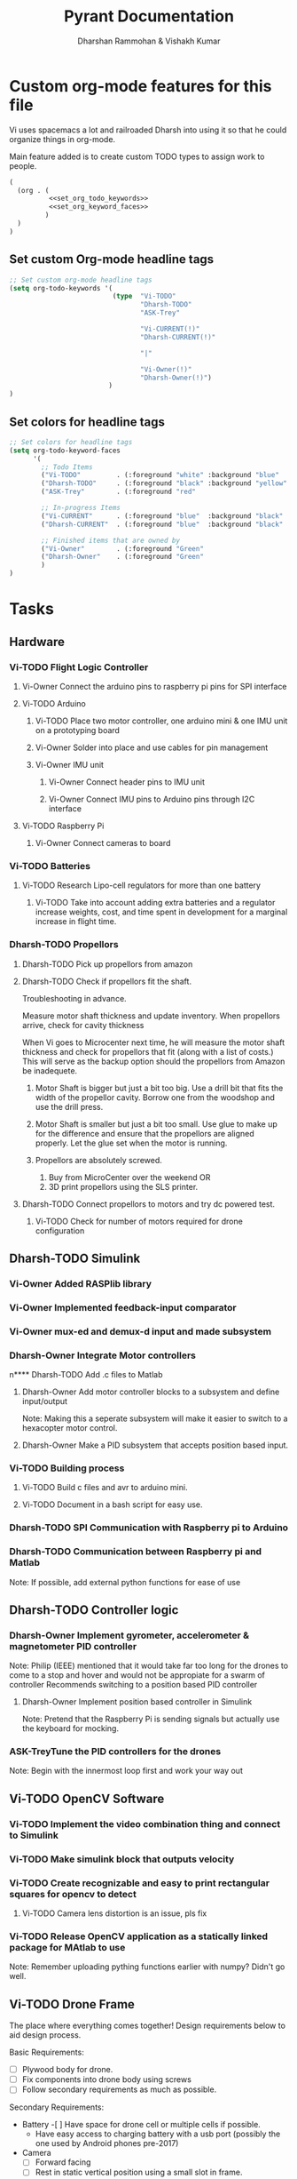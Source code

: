 #+TITLE: Pyrant Documentation
#+AUTHOR: Dharshan Rammohan & Vishakh Kumar

#+TODO: Vi-TODO Dharsh-TODO ASK-Trey | Vi-Owner Dharsh-Owner

* Custom org-mode features for this file
Vi uses spacemacs a lot and railroaded Dharsh into using it so that he could organize things in org-mode.

Main feature added is to create custom TODO types to assign work to people. 

#+NAME: startup
#+BEGIN_SRC emacs-lisp :tangle .dir-locals.el :noweb yes :results silent
(
  (org . (
          <<set_org_todo_keywords>>
          <<set_org_keyword_faces>>
         )
  )
)
#+END_SRC


** Set custom Org-mode headline tags
#+NAME: set_org_todo_keywords
#+BEGIN_SRC emacs-lisp
  ;; Set custom org-mode headline tags
  (setq org-todo-keywords '(
                            (type  "Vi-TODO"
                                   "Dharsh-TODO"
                                   "ASK-Trey"

                                   "Vi-CURRENT(!)"
                                   "Dharsh-CURRENT(!)"

                                   "|"

                                   "Vi-Owner(!)"
                                   "Dharsh-Owner(!)")
                           )
  )
#+END_SRC

** Set colors for headline tags
#+NAME: set_org_keyword_faces
#+BEGIN_SRC emacs-lisp :results silent
  ;; Set colors for headline tags
  (setq org-todo-keyword-faces
        '(
          ;; Todo Items
          ("Vi-TODO"         . (:foreground "white" :background "blue"                   )  )
          ("Dharsh-TODO"     . (:foreground "black" :background "yellow"                 )  )
          ("ASK-Trey"        . (:foreground "red"                           :weight bold )  )

          ;; In-progress Items
          ("Vi-CURRENT"      . (:foreground "blue"  :background "black"     :weight bold )  )
          ("Dharsh-CURRENT"  . (:foreground "blue"  :background "black"     :weight bold )  )

          ;; Finished items that are owned by
          ("Vi-Owner"        . (:foreground "Green"                         :weight bold )  )
          ("Dharsh-Owner"    . (:foreground "Green"                         :weight bold )  )
          )
  )
#+END_SRC


* Tasks
  
** Hardware
*** Vi-TODO Flight Logic Controller
**** Vi-Owner Connect the arduino pins to raspberry pi pins for SPI interface
**** Vi-TODO Arduino
***** Vi-TODO Place two motor controller, one arduino mini & one IMU unit on a prototyping board
***** Vi-Owner Solder into place and use cables for pin management 
***** Vi-Owner IMU unit
****** Vi-Owner Connect header pins to IMU unit
****** Vi-Owner Connect IMU pins to Arduino pins through I2C interface
**** Vi-TODO Raspberry Pi 
***** Vi-Owner Connect cameras to board 
*** Vi-TODO Batteries
**** Vi-TODO Research Lipo-cell regulators for more than one battery
***** Vi-TODO Take into account adding extra batteries and a regulator increase weights, cost, and time spent in development for a marginal increase in flight time.
*** Dharsh-TODO Propellors 
**** Dharsh-TODO Pick up propellors from amazon
**** Dharsh-TODO Check if propellors fit the shaft.

Troubleshooting in advance.

Measure motor shaft thickness and update inventory. When propellors arrive, check for cavity thickness

When Vi goes to Microcenter next time, he will measure the motor shaft thickness and check for propellors that fit (along with a list of costs.) This will serve as the backup option should the propellors from Amazon be inadequete.



1) Motor Shaft is bigger but just a bit too big.
  Use a drill bit that fits the width of the propellor cavity. Borrow one from the woodshop and use the drill press.

2) Motor Shaft is smaller but just a bit too small.
  Use glue to make up for the difference and ensure that the propellors are aligned properly.
    Let the glue set when the motor is running.

3) Propellors are absolutely screwed.

  1) Buy from MicroCenter over the weekend OR
  2) 3D print propellors using the SLS printer.

**** Dharsh-TODO Connect propellors to motors and try dc powered test.
***** Vi-TODO Check for number of motors required for drone configuration

** Dharsh-TODO Simulink
*** Vi-Owner Added RASPlib library
*** Vi-Owner Implemented feedback-input comparator
*** Vi-Owner mux-ed and demux-d input and made subsystem
*** Dharsh-Owner Integrate Motor controllers
n**** Dharsh-TODO Add .c files to Matlab
**** Dharsh-Owner Add motor controller blocks to a subsystem and define input/output
      Note: Making this a seperate subsystem will make it easier to switch to a hexacopter motor control.
**** Dharsh-Owner Make a PID subsystem that accepts position based input.
*** Vi-TODO Building process
**** Vi-TODO Build c files and avr to arduino mini.
**** Vi-TODO Document in a bash script for easy use.

*** Dharsh-TODO SPI Communication with Raspberry pi to Arduino
*** Dharsh-TODO Communication between Raspberry pi and Matlab
   Note: If possible, add external python functions for ease of use
** Dharsh-TODO Controller logic
*** Dharsh-Owner Implement gyrometer, accelerometer & magnetometer PID controller
    Note: Philip (IEEE) mentioned that it would take far too long for the drones to come to a stop and hover and would not be appropiate for a swarm of controller
    Recommends switching to a position based PID controller
**** Dharsh-Owner Implement position based controller in Simulink
      Note: Pretend that the Raspberry Pi is sending signals but actually use the keyboard for mocking.
*** ASK-TreyTune the PID controllers for the drones
    Note: Begin with the innermost loop first and work your way out
** Vi-TODO OpenCV Software
*** Vi-TODO Implement the video combination thing and connect to Simulink
*** Vi-TODO Make simulink block that outputs velocity
*** Vi-TODO Create recognizable and easy to print rectangular squares for opencv to detect
**** Vi-TODO Camera lens distortion is an issue, pls fix
*** Vi-TODO Release OpenCV application as a statically linked package for MAtlab to use
Note: Remember uploading pything functions earlier with numpy? Didn't go well.

** Vi-TODO Drone Frame

The place where everything comes together! Design requirements below to aid design process.

Basic Requirements:

- [ ] Plywood body for drone.
- [ ] Fix components into drone body using screws
- [ ] Follow secondary requirements as much as possible.

Secondary Requirements:

- Battery 
  -[ ] Have space for drone cell or multiple cells if possible.
  - Have easy access to charging battery with a usb port (possibly the one used by Android phones pre-2017)
- Camera
  - [ ] Forward facing
  - [ ] Rest in static vertical position using a small slot in frame.
- Motor & Propellors
  - [ ] Ensure that there is adequete space for propellors and motors to prevent collision
  - [ ] Since plywood isn't appropiate for 3d structures, use ABS to make a small motor housing.
- IMUs
  - [ ] Ensure that the IMU is fixed with reference to the drone body
  - [ ] Ensure that the code taken in by matlab doesn't have differnt orientations than real-life
- General Electronics safety requirements
  - [ ] Ensure that electrical components are seperated from each other by air whenever possible.
  - [ ] Use glue on any extruding wires to minimize chance of electrical shortage

Tertiary Requirements

- Style
  - [ ] Add a brief description of the project with atleast the following: Name, Github Link, Authors.
  - [ ] Use printing tape for any engraved designed.
  - [ ] Stick to easy to engrave designs
- Payload
  - IR Emitter
    - [ ] Place the IR emitter and stop moving drone if too close to the wall.
  - LEDs
    - [ ]Add LEDs to demonstrate extra power consumption



*** Vi-Owner Place components on plywood/paper for rough mockup
    Effectively, ensure that you have a general shape for the drone before you CAD stuff up. Remember to adhere to the Design Requirements. If possible, consult with Dharsh & Trey to ensure that the design isn't blatenty stupid.
**** Vi-Todo Scan drawings for future reference.
    Use that fancy paper and markers from ME 1770. Note from Vi: This is the third time I've use it outside that class. Expectations pleasently shattered.

*** Vi-TODO Design drone shape 
**** Vi-TODO Design phase for drone frame
***** Vi-Owner Try to make thin frames with multiple overlays
 Effectively, make it thin and increase strength on thin frames by two planks. Go Deformable Bodies!
***** Vi-TODO Separate arduino & raspberry pi to prevent electrical shortages
***** Vi-TODO Add super glue to any extruding electrical components to minimize electrial shortages
**** Vi-TODO Solidworks phase
***** Vi-TODO Create mutilayer drone shape in SLD
***** Vi-TODO split using the split body function and check for excessive angles ruining final product.
Note: Also make sure it looks great.
**** Vi-TODO Invention studio
***** 3D print house casing for motors instead of using plywood.


* Inventory

|----------+------------------------------+---------+---------+--------------------------------------|
| Quantity | Item                         | Damaged | Require | Status                               |
|----------+------------------------------+---------+---------+--------------------------------------|
|        5 | batteries                    |         |       2 |                                      |
|        4 | micro sd cards               |         |       2 |                                      |
|        3 | micro sd card adapters       |         |       2 |                                      |
|        4 | arduino minis                |         |       2 |                                      |
|        2 | raspberry pi 0's             |         |       2 |                                      |
|        1 | fully cloaked raspberry pi 0 |         |       0 |                                      |
|        1 | card reader                  |         |       1 |                                      |
|        2 | IMUs - MPU965                |         |       2 |                                      |
|       20 | Motors                       |         |       8 |                                      |
|        0 | Propellors                   |         |       8 | Amazon Delivery under way (Dharshan) |
|        2 | Plywood                      |         |       1 |                                      |
|        8 | Motor Controller             |         |       4 |                                      |
|          |                              |         |         |                                      |
|----------+------------------------------+---------+---------+--------------------------------------|

** Battery 
 - Capacity:   500 mAh 
 - Voltage:    3.7V

** Raspberry Pi

 - [[https://www.raspberrypi.org/documentation/hardware/raspberrypi/][Spec sheet Link]]

** Arduino Pro Mini

 [[http://www.robotpark.com/Arduino-Pro-Mini-328-En][- Spec sheet Link]]

** Motor

 - No spec sheet available
 - KV Rating 

** Dharsh-TODO Propellers

 - No spec sheet available

** IMU

 - [[https://github.com/NelisW/myOpenHab/blob/master/docs/707-MPU-9250-9265%20IMU.md][Github Link]] 
 - [[http://www.invensense.com/wp-content/uploads/2015/02/PS-MPU-9250A-01-v1.1.pdf][Spec sheet]]
 - [https://www.google.com/url?sa=i&rct=j&q=&esrc=s&source=images&cd=&cad=rja&uact=8&ved=2ahUKEwjw8LqL7cbaAhXMVN8KHar-A8sQjRx6BAgAEAU&url=https%3A%2F%2Fwww.14core.com%2Fwiring-the-mpu9250-9-axis-motion-tracking-micro-electro-mechanical-system%2F&psig=AOvVaw1CuFagNQTd-hrBjuOUPyaI&ust=1524244934643223][Pin out]

*** I2C Layout
#+ATTR_ORG: :width 2.0in
#+ATTR_LATEX: :width 2.0in
#+ATTR_HTML: :width 2.0in
#+DOWNLOADED: file:/Users/Dharshan/Documents/pyrant/Images/imu_i2c_pin_layout.png @ 2018-04-19 14:15:41
[[file:Inventory/imu_i2c_pin_layout_2018-04-19_14-15-41.png]]

 - Brief Description
 #+BEGIN_TEXT
 MPU-9250 module( 3 axis accelerator, 3 axis gyro and 3 axis magnetometer)
 Chip: MPU9250; Power voltage: 3~5V
 Communication mode: I2C / SPI; Gyro range: +/-250, +/-500, +/-1000, +/-2000dps
 Accelerator range: +/-2G, +/-4G, +/-8G, +/-16G
 Magnetometer range: +/-4800uF
 Pin spacing:2.54mm
 Size: 15mm*25mm (approx)
 #+END_TEXT




* Link to simulink code
